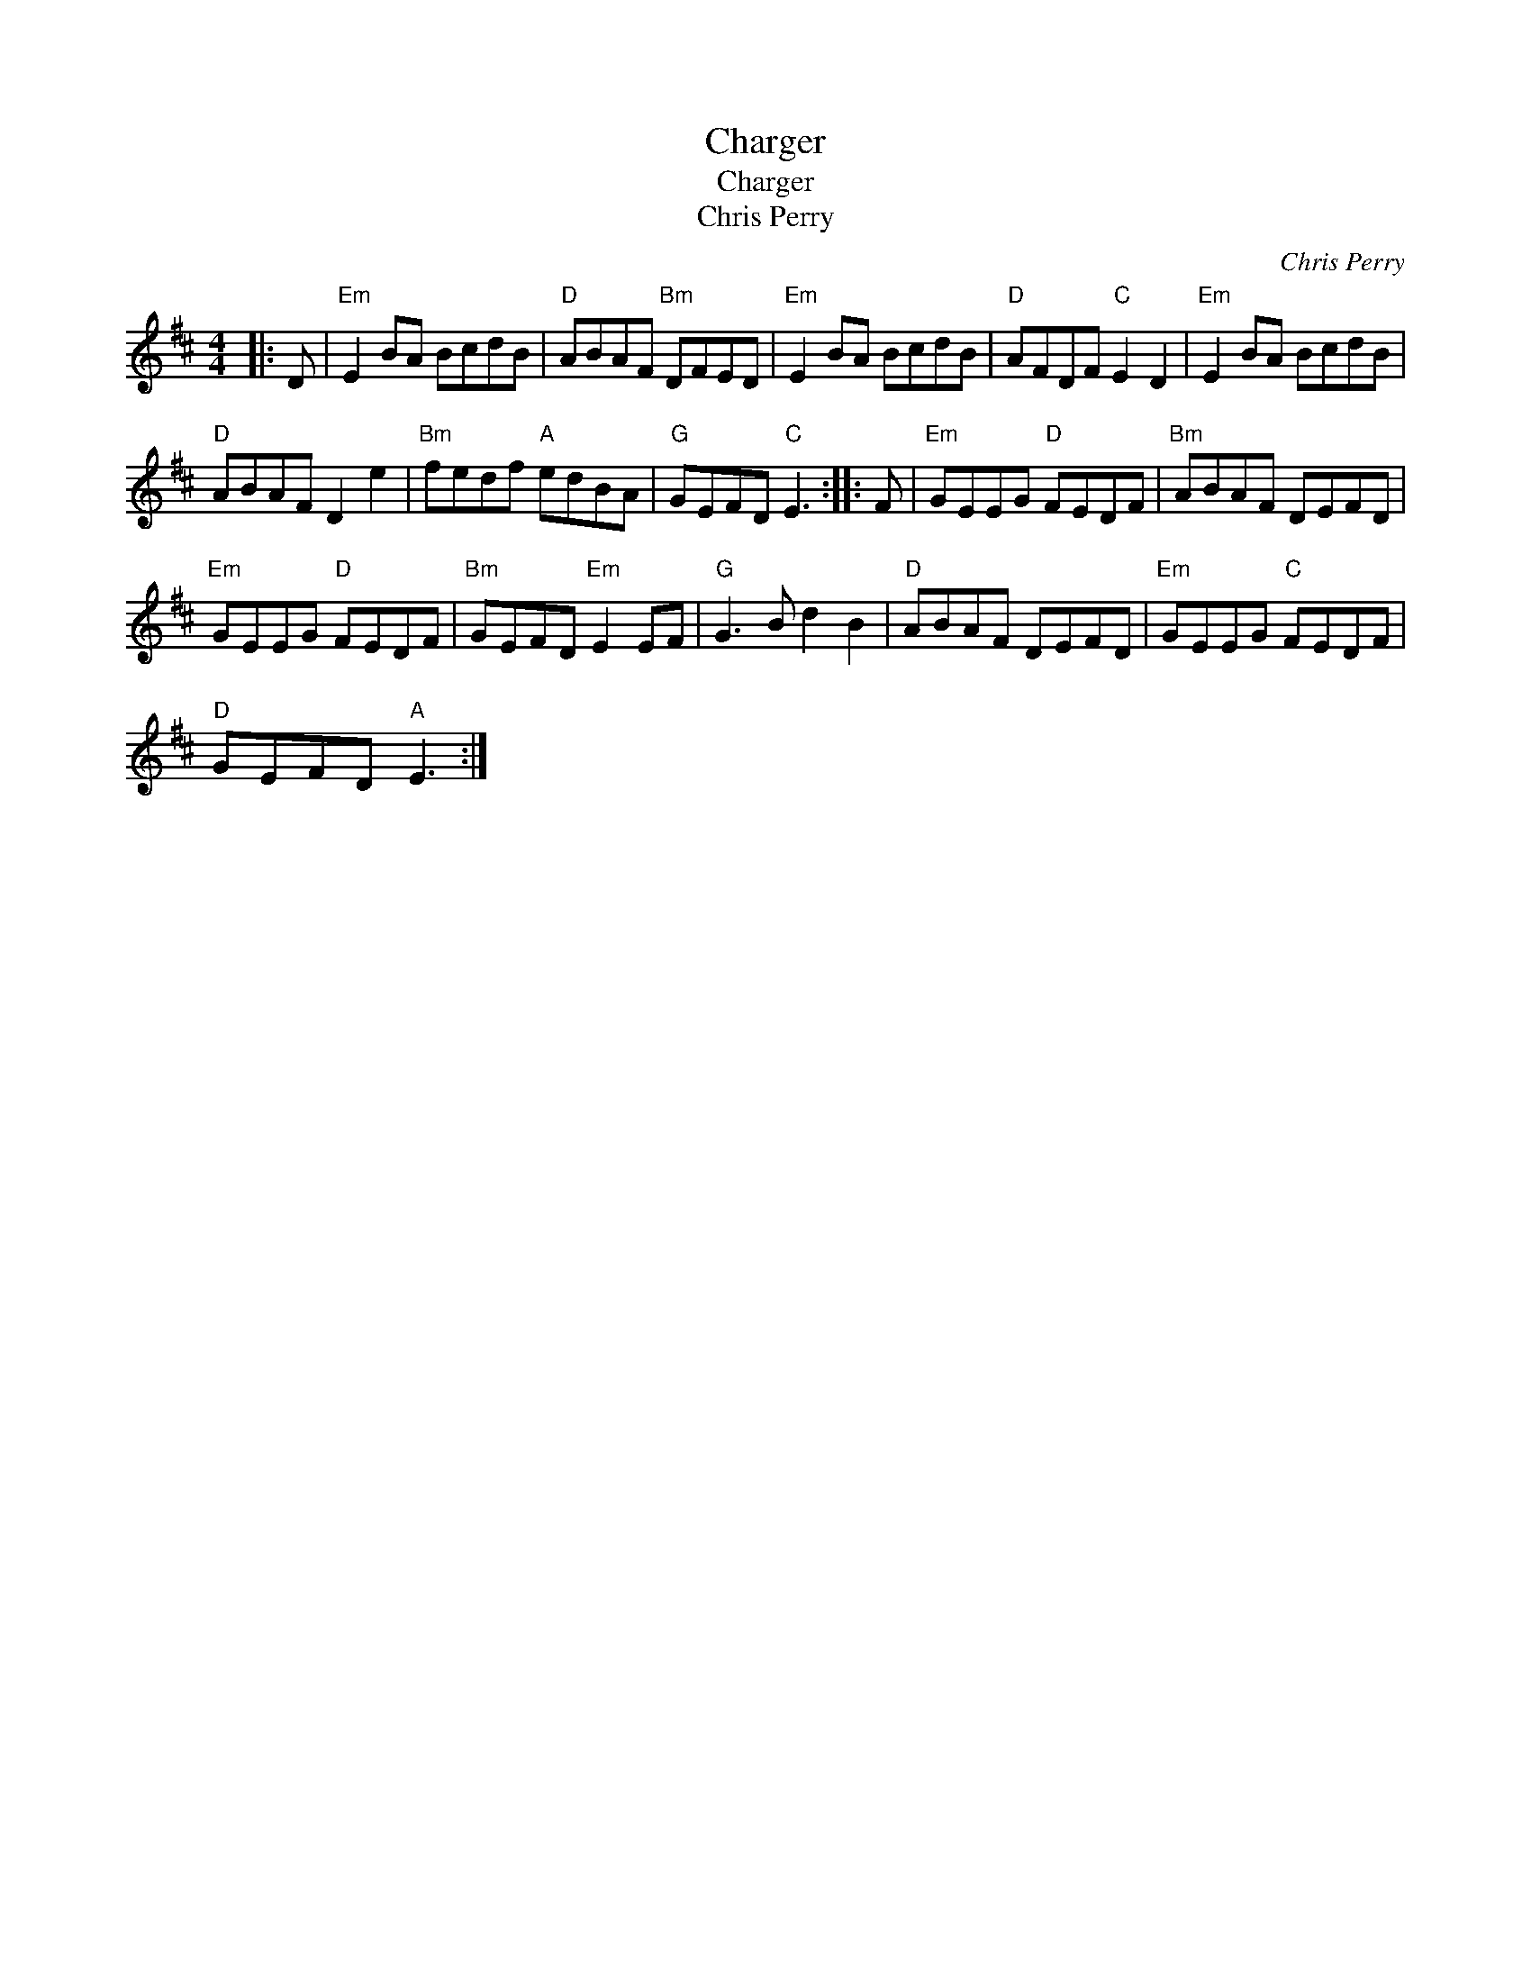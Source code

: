 X:1
T:Charger
T:Charger
T:Chris Perry
C:Chris Perry
L:1/8
M:4/4
K:D
V:1 treble 
V:1
|: D |"Em" E2 BA BcdB |"D" ABAF"Bm" DFED |"Em" E2 BA BcdB |"D" AFDF"C" E2 D2 |"Em" E2 BA BcdB | %6
"D" ABAF D2 e2 |"Bm" fedf"A" edBA |"G" GEFD"C" E3 :: F |"Em" GEEG"D" FEDF |"Bm" ABAF DEFD | %12
"Em" GEEG"D" FEDF |"Bm" GEFD"Em" E2 EF |"G" G3 B d2 B2 |"D" ABAF DEFD |"Em" GEEG"C" FEDF | %17
"D" GEFD"A" E3 :| %18

